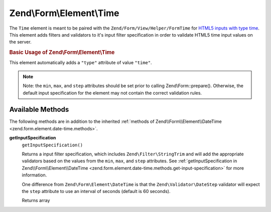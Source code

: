 
.. _zend.form.element.time:

Zend\\Form\\Element\\Time
=========================

The ``Time`` element is meant to be paired with the ``Zend/Form/View/Helper/FormTime`` for `HTML5 inputs with type time`_. This element adds filters and validators to it's input filter specification in order to validate HTML5 time input values on the server.


.. _zend.form.element.time.usage:

.. rubric:: Basic Usage of Zend\\Form\\Element\\Time

This element automatically adds a ``"type"`` attribute of value ``"time"``.

.. code-block:: php
   :linenos:

   use Zend\Form\Element;
   use Zend\Form\Form;

   $time = new Element\Month('time');
   $time
       ->setLabel('Time')
       ->setAttributes(array(
           'min'  => '00:00:00',
           'max'  => '23:59:59',
           'step' => '60', // seconds; default step interval is 60 seconds
       ));

   $form = new Form('my-form');
   $form->add($time);

.. note::
   Note: the ``min``, ``max``, and ``step`` attributes should be set prior to calling Zend\\Form::prepare(). Otherwise, the default input specification for the element may not contain the correct validation rules.



.. _zend.form.element.time.methods:

Available Methods
-----------------

The following methods are in addition to the inherited :ref:`methods of Zend\\Form\\Element\\DateTime <zend.form.element.date-time.methods>`.


.. _zend.form.element.time.methods.get-input-specification:

**getInputSpecification**
   ``getInputSpecification()``


   Returns a input filter specification, which includes ``Zend\Filter\StringTrim`` and will add the appropriate validators based on the values from the ``min``, ``max``, and ``step`` attributes. See :ref:`getInputSpecification in Zend\\Form\\Element\\DateTime <zend.form.element.date-time.methods.get-input-specification>` for more information.


   One difference from ``Zend\Form\Element\DateTime`` is that the ``Zend\Validator\DateStep`` validator will expect the ``step`` attribute to use an interval of seconds (default is 60 seconds).


   Returns array




.. _`HTML5 inputs with type time`: http://www.whatwg.org/specs/web-apps/current-work/multipage/states-of-the-type-attribute.html#time-state-(type=time)
